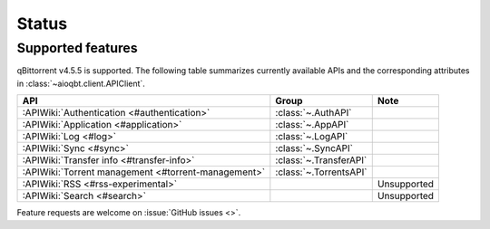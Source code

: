 .. _status:

==================
Status
==================

Supported features
------------------

qBittorrent v4.5.5 is supported.
The following table summarizes currently available APIs
and the corresponding attributes in :class:`~aioqbt.client.APIClient`.

.. list-table::
    :header-rows: 1

    * - API
      - Group
      - Note

    * - :APIWiki:`Authentication <#authentication>`
      - :class:`~.AuthAPI`
      -

    * - :APIWiki:`Application <#application>`
      - :class:`~.AppAPI`
      -

    * - :APIWiki:`Log <#log>`
      - :class:`~.LogAPI`
      -

    * - :APIWiki:`Sync <#sync>`
      - :class:`~.SyncAPI`
      -

    * - :APIWiki:`Transfer info <#transfer-info>`
      - :class:`~.TransferAPI`
      -

    * - :APIWiki:`Torrent management <#torrent-management>`
      - :class:`~.TorrentsAPI`
      -

    * - :APIWiki:`RSS <#rss-experimental>`
      -
      - Unsupported

    * - :APIWiki:`Search <#search>`
      -
      - Unsupported

Feature requests are welcome on :issue:`GitHub issues <>`.

